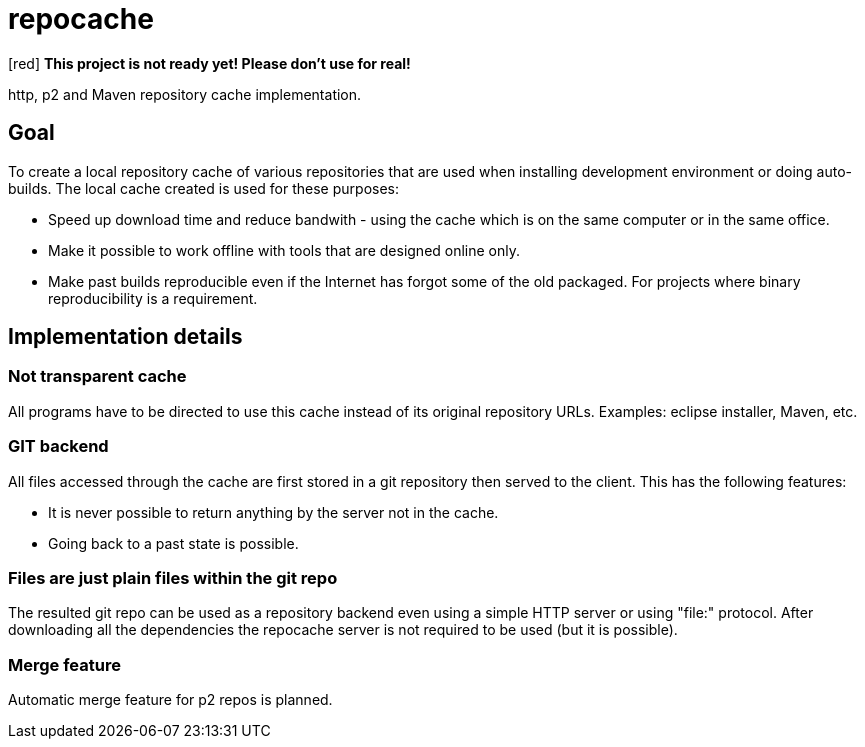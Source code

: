 = repocache

[red] *This project is not ready yet! Please don't use for real!*

http, p2 and Maven repository cache implementation.

== Goal

To create a local repository cache of various repositories that are used when installing development environment or doing auto-builds. The local cache created is used for these purposes:

 * Speed up download time and reduce bandwith - using the cache which is on the same computer or in the same office.
 * Make it possible to work offline with tools that are designed online only.
 * Make past builds reproducible even if the Internet has forgot some of the old packaged. For projects where binary reproducibility is a requirement.

== Implementation details

=== Not transparent cache

All programs have to be directed to use this cache instead of its original repository URLs. Examples: eclipse installer, Maven, etc.

=== GIT backend

All files accessed through the cache are first stored in a git repository then served to the client. This has the following features:

 * It is never possible to return anything by the server not in the cache.
 * Going back to a past state is possible.

=== Files are just plain files within the git repo

The resulted git repo can be used as a repository backend even using a simple HTTP server or using "file:" protocol. After downloading all the dependencies the repocache server is not required to be used (but it is possible).

=== Merge feature

Automatic merge feature for p2 repos is planned.
